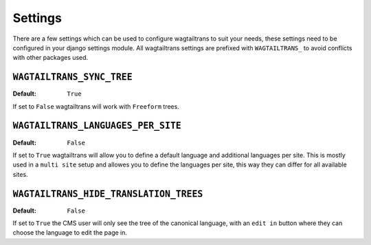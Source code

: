 .. _settings:


========
Settings
========

There are a few settings which can be used to configure wagtailtrans to suit
your needs, these settings need to be configured in your django settings module.
All wagtailtrans settings are prefixed with ``WAGTAILTRANS_`` to avoid conflicts
with other packages used.


``WAGTAILTRANS_SYNC_TREE``
--------------------------

:Default: ``True``

If set to ``False`` wagtailtrans will work with ``Freeform`` trees.

.. seealso::
    The documentation about :ref:`synchronized_trees`

.. seealso::
    The documentation about :ref:`freeform_trees`


``WAGTAILTRANS_LANGUAGES_PER_SITE``
-----------------------------------

:Default: ``False``

If set to ``True`` wagtailtrans will allow you to define a default language and
additional languages per site. This is mostly used in a ``multi site`` setup and
allowes you to define the languages per site, this way they can differ for all
available sites.


``WAGTAILTRANS_HIDE_TRANSLATION_TREES``
---------------------------------------

:Default: ``False``

If set to ``True`` the CMS user will only see the tree of the canonical
language, with an ``edit in`` button where they can choose the language to edit
the page in.
